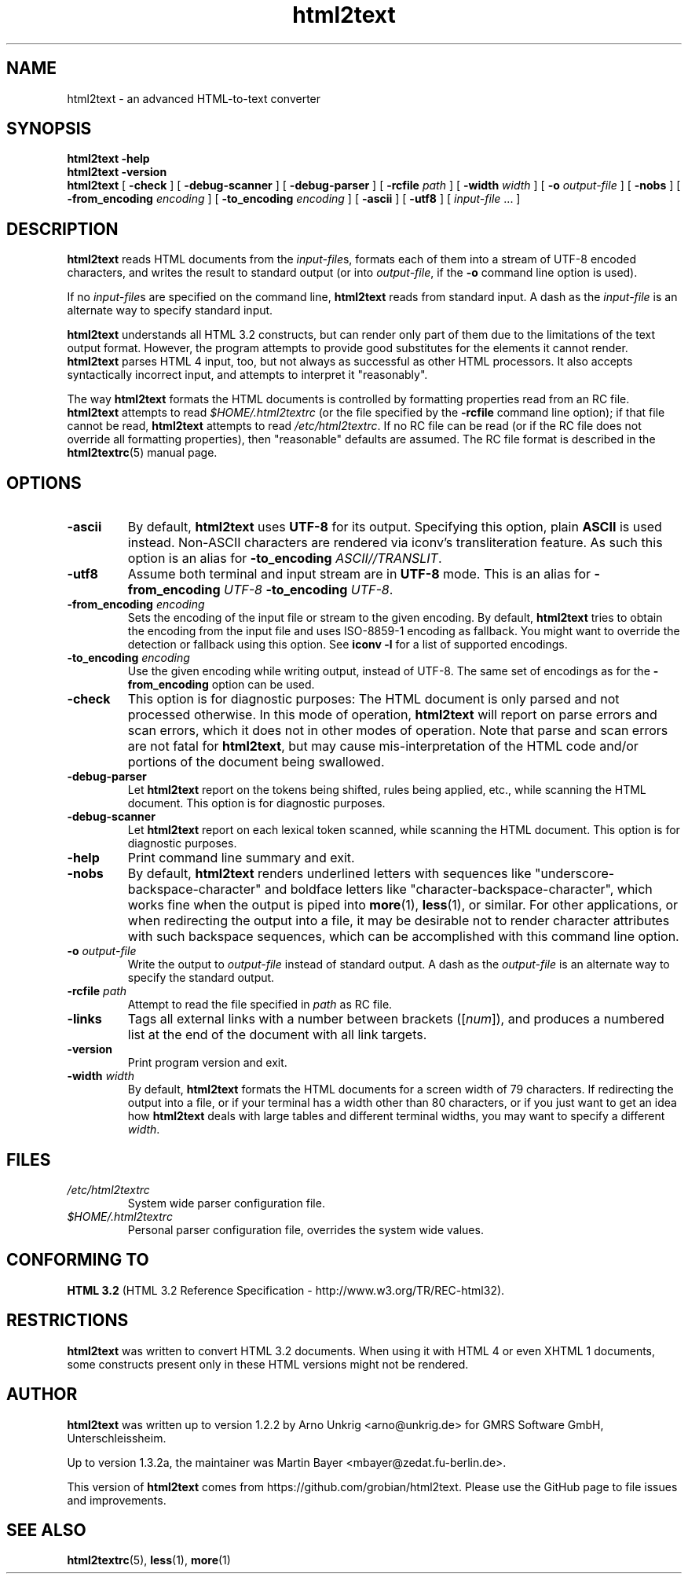 .\" manpage for html2text
.\"
.TH html2text 1 2020\-04\-15
.SH NAME
html2text \- an advanced HTML\-to\-text converter
.SH SYNOPSIS
.B html2text -help
.br
.B html2text -version
.br
.B html2text
[
.B \-check
] [
.B \-debug\-scanner
] [
.B \-debug\-parser
] [
.B \-rcfile
.I path
] [
.B \-width
.I width
] [
.B \-o
.I output-file
] [
.B \-nobs
] [
.B \-from_encoding
.I encoding
] [
.B \-to_encoding
.I encoding
] [
.B \-ascii
] [
.B \-utf8
] [
.IR input-file " ..."
]
.SH DESCRIPTION
.B html2text
reads HTML documents from the
.IR input-file s,
formats each of them into a stream of UTF-8 encoded characters,
and writes the result to standard output (or into
.IR output-file ,
if the
.B -o
command line option is used).
.P
If no
.IR input-file s
are specified on the command line,
.B html2text
reads from standard input. A dash as the
.I input-file
is an alternate way to specify standard input.
.P
.B html2text
understands all HTML 3.2 constructs, but can render only part of them due to
the limitations of the text output format. However, the program attempts to
provide good substitutes for the elements it cannot render.
.B html2text
parses HTML 4 input, too, but not always as successful as other HTML
processors. It also accepts syntactically incorrect input, and attempts to
interpret it "reasonably".
.P
The way
.B html2text
formats the HTML documents is controlled by formatting properties read
from an RC file.
.B html2text
attempts to read
.I $HOME/.html2textrc
(or the file specified by the
.B -rcfile
command line option); if that file cannot be read,
.B html2text
attempts to read
.IR /etc/html2textrc .
If no RC file can be read (or if the RC file does not override all
formatting properties), then "reasonable" defaults are assumed. The
RC file format is described in the
.BR html2textrc (5)
manual page.
.SH OPTIONS
.TP
.B \-ascii
By default,
.B html2text
uses
.B UTF-8
for its output. Specifying this option, plain
.B ASCII
is used instead. Non\-ASCII characters are rendered via iconv's
transliteration feature.  As such this option is an alias for
.B -to_encoding
.IR ASCII//TRANSLIT .
.TP
.B \-utf8
Assume both terminal and input stream are in
.B UTF-8
mode. This is an alias for
.B -from_encoding
.IR UTF-8
.B -to_encoding
.IR UTF-8 .
.TP
.BI "\-from_encoding " encoding
Sets the encoding of the input file or stream to the given encoding.  By
default,
.B html2text
tries to obtain the encoding from the input file and uses ISO-8859-1
encoding as fallback.  You might want to override the detection or
fallback using this option.  See 
.B iconv -l
for a list of supported encodings.
.TP
.BI "\-to_encoding " encoding
Use the given encoding while writing output, instead of UTF-8.  The same
set of encodings as for the
.B \-from_encoding
option can be used.
.TP
.B \-check
This option is for diagnostic purposes: The HTML document is only parsed and
not processed otherwise. In this mode of operation,
.B html2text
will report on parse errors and scan errors, which it does not in other modes
of operation. Note that parse and scan errors are not fatal for
.BR html2text ,
but may cause mis-interpretation of the HTML code and/or portions of the
document being swallowed.
.TP
.B \-debug\-parser
Let
.B html2text
report on the tokens being shifted, rules being applied, etc., while scanning
the HTML document. This option is for diagnostic purposes.
.TP
.B \-debug\-scanner
Let
.B html2text
report on each lexical token scanned, while scanning the HTML document. This
option is for diagnostic purposes.
.TP
.B \-help
Print command line summary and exit.
.TP
.B \-nobs
By default,
.B html2text
renders underlined letters with sequences like "underscore-backspace-character"
and boldface letters like "character-backspace-character", which works fine
when the output is piped into
.BR more (1),
.BR less (1),
or similar. For other applications, or when redirecting the output into a file,
it may be desirable not to render character attributes with such backspace
sequences, which can be accomplished with this command line option.
.TP
.BI \-o " output\-file"
Write the output to
.I output\-file
instead of standard output. A dash as the
.I output\-file
is an alternate way to specify the standard output.
.TP
.BI \-rcfile " path"
Attempt to read the file specified in
.I path
as RC file.
.TP
.B \-links
Tags all external links with a number between brackets
.RI "([" num "]),"
and produces a numbered list at the end of the document with all link
targets.
.TP
.B \-version
Print program version and exit.
.TP
.BI \-width " width"
By default,
.B html2text
formats the HTML documents for a screen width of 79 characters. If redirecting
the output into a file, or if your terminal has a width other than 80
characters, or if you just want to get an idea how
.B html2text
deals with large tables and different terminal widths, you may want to specify
a different
.IR width .
.SH FILES
.TP
.I /etc/html2textrc
System wide parser configuration file.
.TP
.I $HOME/.html2textrc
Personal parser configuration file, overrides the system wide values.
.SH "CONFORMING TO"
.B "HTML 3.2"
(HTML 3.2 Reference Specification \- http://www.w3.org/TR/REC-html32).
.SH RESTRICTIONS
.B html2text
was written to convert HTML 3.2 documents. When using it with HTML 4 or
even XHTML 1 documents, some constructs present only in these HTML versions
might not be rendered.
.SH AUTHOR
.B html2text
was written up to version 1.2.2 by Arno Unkrig <arno@unkrig.de>
for GMRS Software GmbH, Unterschleissheim.
.P
Up to version 1.3.2a, the maintainer was
Martin Bayer <mbayer@zedat.fu-berlin.de>.
.br
.P
This version of
.B html2text
comes from
https://github.com/grobian/html2text.  Please use the GitHub page to
file issues and improvements.
.SH SEE ALSO
.BR html2textrc (5),
.BR less (1),
.BR more (1)

